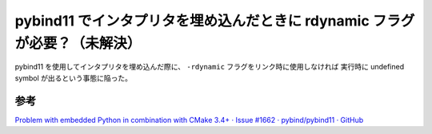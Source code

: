 pybind11 でインタプリタを埋め込んだときに rdynamic フラグが必要？（未解決）
===========================================================================

pybind11 を使用してインタプリタを埋め込んだ際に、
``-rdynamic`` フラグをリンク時に使用しなければ
実行時に undefined symbol が出るという事態に陥った。

.. todo:: 結局原因がよく分かっていない。

参考
-------

`Problem with embedded Python in combination with CMake 3.4+ · Issue #1662 · pybind/pybind11 · GitHub <https://github.com/pybind/pybind11/issues/1662>`_
